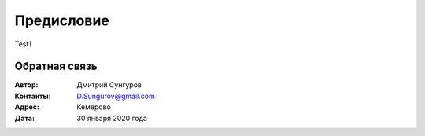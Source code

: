 ===========
Предисловие
===========

Test1


Обратная связь
--------------

:Автор: Дмитрий Сунгуров

:Контакты: D.Sungurov@gmail.com

:Адрес: Кемерово

:Дата: 30 января 2020 года
